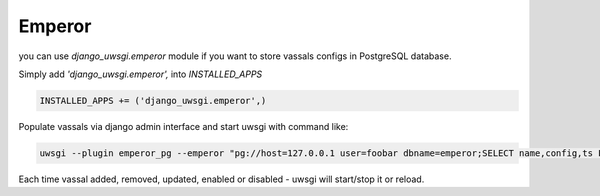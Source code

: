 Emperor
=======

you can use `django_uwsgi.emperor` module if you want to store vassals configs in PostgreSQL database.

Simply add `'django_uwsgi.emperor',` into `INSTALLED_APPS`

.. code-block:: py

   INSTALLED_APPS += ('django_uwsgi.emperor',)


Populate vassals via django admin interface and start uwsgi with command like:

.. code-block:: sh

   uwsgi --plugin emperor_pg --emperor "pg://host=127.0.0.1 user=foobar dbname=emperor;SELECT name,config,ts FROM vassals WHERE enabled = True"


Each time vassal added, removed, updated, enabled or disabled - uwsgi will start/stop it or reload.